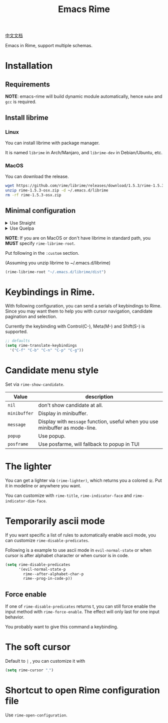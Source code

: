 #+TITLE: Emacs Rime

[[file:https://i.imgur.com/RqJkzlx.gif]]

[[file:README_CN.org][中文文档]]

Emacs in Rime, support multiple schemas.

* Installation

** Requirements

*NOTE*: emacs-rime will build dynamic module automatically, 
hence ~make~ and ~gcc~ is required.

** Install librime

*** Linux

You can install librime with package manager.

It is named ~librime~ in Arch/Manjaro, and ~librime-dev~ in Debian/Ubuntu, etc.

*** MacOS

You can download the release.

#+BEGIN_SRC bash
  wget https://github.com/rime/librime/releases/download/1.5.3/rime-1.5.3-osx.zip
  unzip rime-1.5.3-osx.zip -d ~/.emacs.d/librime
  rm -rf rime-1.5.3-osx.zip
#+END_SRC

** Minimal configuration

#+html: <details>
#+html: <summary>Use Straight</summary>
#+BEGIN_SRC emacs-lisp
  (use-package rime
    :straight (rime :type git
                    :host github
                    :repo "DogLooksGood/emacs-rime"
                    :files ("rime.el" "Makefile" "lib.c"))
    :custom
    (default-input-method "rime"))
#+END_SRC
#+html: </details>

#+html: <details>
#+html: <summary>Use Quelpa</summary>
#+BEGIN_SRC emacs-lisp
  (use-package rime
    :quelpa (rime :fetcher github
                  :repo "DogLooksGood/emacs-rime"
                  :files ("rime.el" "Makefile" "lib.c"))
    :custom
    (default-input-method "rime"))
#+END_SRC
#+html: </details>

*NOTE*: If you are on MacOS or don't have librime in standard path, 
you *MUST* specify ~rime-librime-root~.

Put following in the ~:custom~ section. 

(Assuming you unzip librime to ~/.emacs.d/librime)

#+BEGIN_SRC emacs-lisp
(rime-librime-root "~/.emacs.d/librime/dist")
#+END_SRC

* Keybindings in Rime.

With following configuration, you can send a serials of keybindings to Rime.
Since you may want them to help you with cursor navigation, candidate pagination and selection.

Currently the keybinding with Control(C-), Meta(M-) and Shift(S-) is supported.

#+BEGIN_SRC emacs-lisp
  ;; defaults
  (setq rime-translate-keybindings
    '("C-f" "C-b" "C-n" "C-p" "C-g"))
#+END_SRC

* Candidate menu style

Set via ~rime-show-candidate~.

| Value      | description                                                                 |
|------------+-----------------------------------------------------------------------------|
| ~nil~        | don't show candidate at all.                                                |
| ~minibuffer~ | Display in minibuffer.                                                      |
| ~message~    | Display with ~message~ function, useful when you use minibuffer as mode-line. |
| ~popup~      | Use popup.                                                                  |
| ~posframe~   | Use posfarme, will fallback to popup in TUI                                 |

* The lighter

You can get a lighter via ~(rime-lighter)~, which returns you a colored ~ㄓ~.
Put it in modeline or anywhere you want.

You can customize with ~rime-title~, ~rime-indicator-face~ and ~rime-indicator-dim-face~.

* Temporarily ascii mode

If you want specific a list of rules to automatically enable ascii mode, you can customize ~rime-disable-predicates~.

Following is a example to use ascii mode in ~evil-normal-state~ or when cursor is after alphabet character or when cursor is in code.

#+BEGIN_SRC emacs-lisp
  (setq rime-disable-predicates
        '(evil-normal-state-p
          rime--after-alphabet-char-p
          rime--prog-in-code-p))
#+END_SRC

** Force enable

If one of ~rime-disable-predicates~ returns t, you can still force enable the input method with ~rime-force-enable~.
The effect will only last for one input behavior.

You probably want to give this command a keybinding.

* The soft cursor

Default to ~|~ , you can customize it with

#+BEGIN_SRC emacs-lisp
  (setq rime-cursor "˰")
#+END_SRC

* Shortcut to open Rime configuration file

Use ~rime-open-configuration~.

